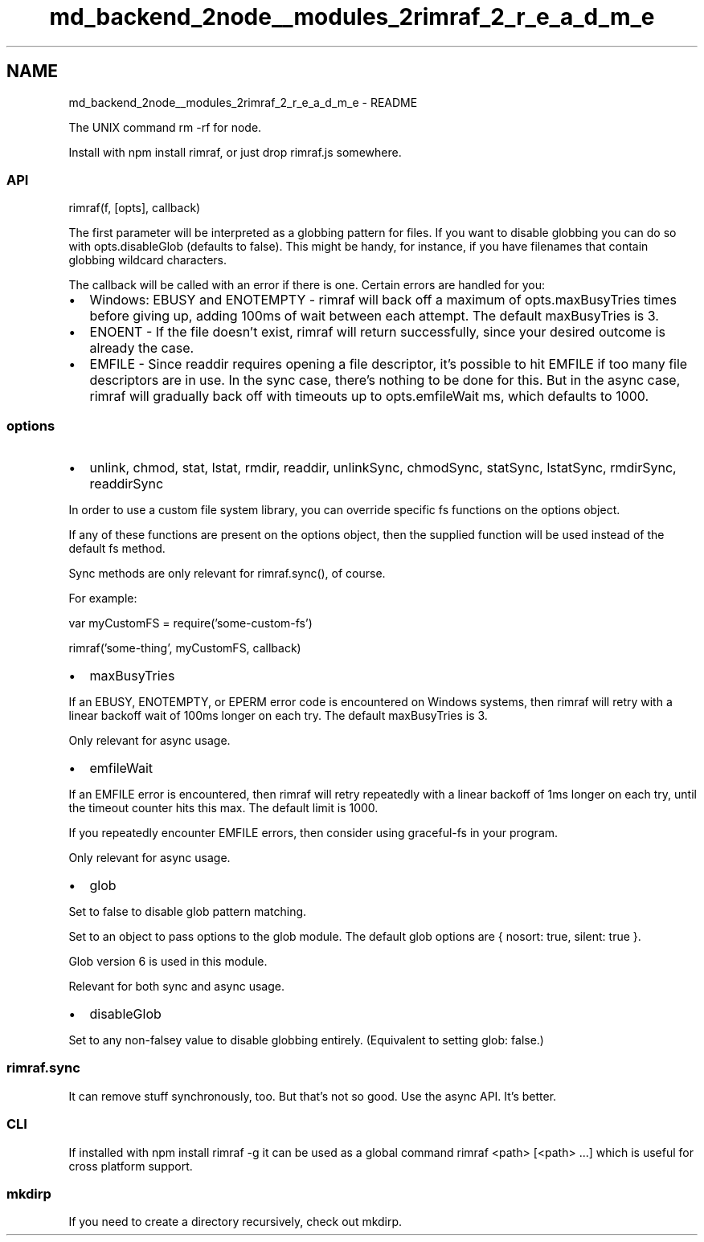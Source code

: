 .TH "md_backend_2node__modules_2rimraf_2_r_e_a_d_m_e" 3 "My Project" \" -*- nroff -*-
.ad l
.nh
.SH NAME
md_backend_2node__modules_2rimraf_2_r_e_a_d_m_e \- README 
.PP
\fR\fP \fR\fP \fR\fP
.PP
The \fRUNIX command\fP \fRrm -rf\fP for node\&.
.PP
Install with \fRnpm install rimraf\fP, or just drop rimraf\&.js somewhere\&.
.SS "API"
\fRrimraf(f, [opts], callback)\fP
.PP
The first parameter will be interpreted as a globbing pattern for files\&. If you want to disable globbing you can do so with \fRopts\&.disableGlob\fP (defaults to \fRfalse\fP)\&. This might be handy, for instance, if you have filenames that contain globbing wildcard characters\&.
.PP
The callback will be called with an error if there is one\&. Certain errors are handled for you:
.PP
.IP "\(bu" 2
Windows: \fREBUSY\fP and \fRENOTEMPTY\fP - rimraf will back off a maximum of \fRopts\&.maxBusyTries\fP times before giving up, adding 100ms of wait between each attempt\&. The default \fRmaxBusyTries\fP is 3\&.
.IP "\(bu" 2
\fRENOENT\fP - If the file doesn't exist, rimraf will return successfully, since your desired outcome is already the case\&.
.IP "\(bu" 2
\fREMFILE\fP - Since \fRreaddir\fP requires opening a file descriptor, it's possible to hit \fREMFILE\fP if too many file descriptors are in use\&. In the sync case, there's nothing to be done for this\&. But in the async case, rimraf will gradually back off with timeouts up to \fRopts\&.emfileWait\fP ms, which defaults to 1000\&.
.PP
.SS "options"
.IP "\(bu" 2
unlink, chmod, stat, lstat, rmdir, readdir, unlinkSync, chmodSync, statSync, lstatSync, rmdirSync, readdirSync
.PP
In order to use a custom file system library, you can override specific fs functions on the options object\&.
.PP
If any of these functions are present on the options object, then the supplied function will be used instead of the default fs method\&.
.PP
Sync methods are only relevant for \fRrimraf\&.sync()\fP, of course\&.
.PP
For example:
.PP
.PP
.nf
var myCustomFS = require('some\-custom\-fs')

rimraf('some\-thing', myCustomFS, callback)
.fi
.PP

.IP "\(bu" 2
maxBusyTries
.PP
If an \fREBUSY\fP, \fRENOTEMPTY\fP, or \fREPERM\fP error code is encountered on Windows systems, then rimraf will retry with a linear backoff wait of 100ms longer on each try\&. The default maxBusyTries is 3\&.
.PP
Only relevant for async usage\&.
.IP "\(bu" 2
emfileWait
.PP
If an \fREMFILE\fP error is encountered, then rimraf will retry repeatedly with a linear backoff of 1ms longer on each try, until the timeout counter hits this max\&. The default limit is 1000\&.
.PP
If you repeatedly encounter \fREMFILE\fP errors, then consider using \fRgraceful-fs\fP in your program\&.
.PP
Only relevant for async usage\&.
.IP "\(bu" 2
glob
.PP
Set to \fRfalse\fP to disable \fRglob\fP pattern matching\&.
.PP
Set to an object to pass options to the glob module\&. The default glob options are \fR{ nosort: true, silent: true }\fP\&.
.PP
Glob version 6 is used in this module\&.
.PP
Relevant for both sync and async usage\&.
.IP "\(bu" 2
disableGlob
.PP
Set to any non-falsey value to disable globbing entirely\&. (Equivalent to setting \fRglob: false\fP\&.)
.PP
.SS "rimraf\&.sync"
It can remove stuff synchronously, too\&. But that's not so good\&. Use the async API\&. It's better\&.
.SS "CLI"
If installed with \fRnpm install rimraf -g\fP it can be used as a global command \fRrimraf <path> [<path> \&.\&.\&.]\fP which is useful for cross platform support\&.
.SS "mkdirp"
If you need to create a directory recursively, check out \fRmkdirp\fP\&. 
